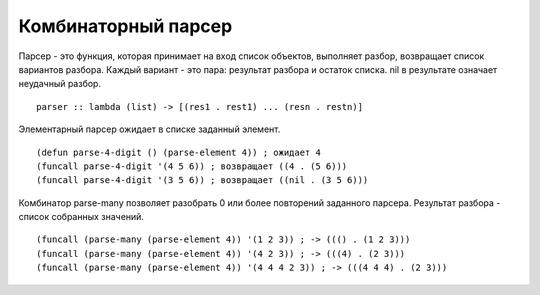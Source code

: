 Комбинаторный парсер
--------------------

Парсер - это функция, которая принимает на вход список объектов, выполняет разбор, возвращает список вариантов разбора. Каждый вариант - это пара: результат разбора и остаток списка. nil в рeзультате означает неудачный разбор.
::

   parser :: lambda (list) -> [(res1 . rest1) ... (resn . restn)]

Элементарный парсер ожидает в списке заданный элемент.
::

   (defun parse-4-digit () (parse-element 4)) ; ожидает 4
   (funcall parse-4-digit '(4 5 6)) ; возвращает ((4 . (5 6)))
   (funcall parse-4-digit '(3 5 6)) ; возвращает ((nil . (3 5 6)))

Комбинатор parse-many позволяет разобрать 0 или более повторений заданного парсера. Результат разбора - список собранных значений.
::

   (funcall (parse-many (parse-element 4)) '(1 2 3)) ; -> ((() . (1 2 3)))
   (funcall (parse-many (parse-element 4)) '(4 2 3)) ; -> (((4) . (2 3)))
   (funcall (parse-many (parse-element 4)) '(4 4 4 2 3)) ; -> (((4 4 4) . (2 3)))      
